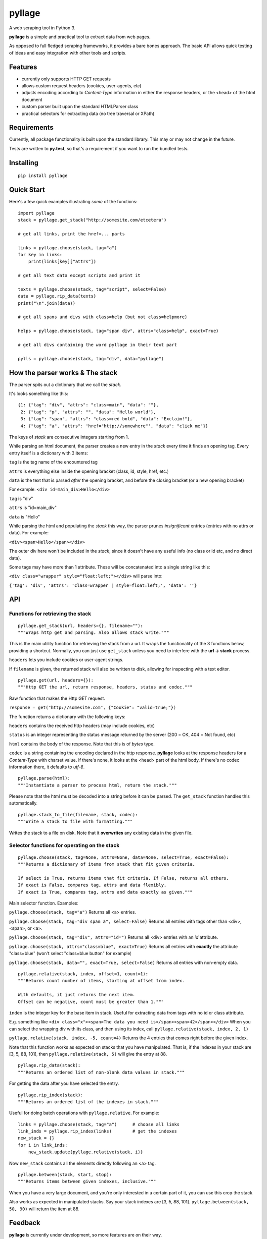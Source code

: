 
pyllage
=======

A web scraping tool in Python 3.

**pyllage** is a simple and practical tool to extract data
from web pages.

As opposed to full fledged scraping frameworks, it provides a
bare bones approach. The basic API allows quick testing of
ideas and easy integration with other tools and scripts.


Features
--------

* currently only supports HTTP GET requests

* allows custom request headers (cookies, user-agents, etc)

* adjusts encoding according to *Content-Type* information in either the response headers, or the <head> of the html document

* custom parser built upon the standard HTMLParser class

* practical selectors for extracting data (no tree traversal or XPath)


Requirements
------------

Currently, all package functionality is built upon the standard library.
This may or may not change in the future.

Tests are written to **py.test**, so that's a requirement if you want to
run the bundled tests.


Installing
----------

::

    pip install pyllage



Quick Start
-----------

Here's a few quick examples illustrating *some* of the functions::

    import pyllage
    stack = pyllage.get_stack("http://somesite.com/etcetera")
    
    # get all links, print the href=... parts
    
    links = pyllage.choose(stack, tag="a")
    for key in links:
        print(links[key]["attrs"])
    
    # get all text data except scripts and print it
    
    texts = pyllage.choose(stack, tag="script", select=False)
    data = pyllage.rip_data(texts)
    print("\n".join(data))
    
    # get all spans and divs with class=help (but not class=helpmore)
    
    helps = pyllage.choose(stack, tag="span div", attrs="class=help", exact=True)
    
    # get all divs containing the word pyllage in their text part
    
    pylls = pyllage.choose(stack, tag="div", data="pyllage")


How the parser works & The stack
--------------------------------

The parser spits out a dictionary that we call the *stack*.

It's looks something like this::

    {1: {"tag": "div", "attrs": "class=main", "data": ""},
     2: {"tag": "p", "attrs": "", "data": "Hello world"},
     3: {"tag": "span", "attrs": "class=red bold", "data": "Exclaim!"},
     4: {"tag": "a", "attrs": 'href="http://somewhere"', "data": "click me"}}

The keys of *stack* are consecutive integers starting from 1.

While parsing an html document, the parser creates a new entry in the *stack* every time
it finds an opening tag. Every entry itself is a dictionary with 3 items:

``tag`` is the tag name of the encountered tag

``attrs`` is everything else inside the opening bracket (class, id, style, href, etc.)

``data`` is the text that is parsed *after* the opening bracket, and before the closing
bracket (or a new opening bracket)

For example: ``<div id=main_div>Hello</div>``

``tag`` is "div"

``attrs`` is "id=main_div"

``data`` is "Hello"

While parsing the html and populating the *stack* this way, the parser prunes *insignificant*
entries (entries with no attrs or data). For example:

``<div><span>Hello</span></div>``

The outer div here won't be included in the *stack*, since it doesn't have any useful
info (no class or id etc, and no direct data).

Some tags may have more than 1 attribute. These will be concatenated into a single string
like this:

``<div class="wrapper" style="float:left;"></div>`` will parse into:

``{'tag': 'div', 'attrs': 'class=wrapper | style=float:left;', 'data': ''}``


API
---

Functions for retrieving the stack
~~~~~~~~~~~~~~~~~~~~~~~~~~~~~~~~~~

::

    pyllage.get_stack(url, headers={}, filename=""):
    """Wraps http get and parsing. Also allows stack write."""

This is the main utility function for retrieving the stack from a url. It wraps the
functionality of the 3 functions below, providing a shortcut. Normally, you can just
use ``get_stack`` unless you need to interfere with the **url -> stack** process.

``headers`` lets you include cookies or user-agent strings.

If ``filename`` is given, the returned stack will also be written to disk, allowing
for inspecting with a text editor.


::

    pyllage.get(url, headers={}):
    """Http GET the url, return response, headers, status and codec."""

Raw function that makes the Http GET request.

``response = get("http://somesite.com", {"Cookie": "valid=true;"})``

The function returns a dictionary with the following keys:

``headers`` contains the received http headers (may include cookies, etc)

``status`` is an integer representing the status message returned by the server
(200 = OK, 404 = Not found, etc)

``html`` contains the body of the response. Note that this is of *bytes* type.

``codec`` is a string containing the encoding declared in the http response.
**pyllage** looks at the response headers for a *Content-Type* with charset
value. If there's none, it looks at the <head> part of the html body. If there's no
codec information there, it defaults to *utf-8*.


::

    pyllage.parse(html):
    """Instantiate a parser to process html, return the stack."""

Please note that the html must be decoded into a string before it can be parsed.
The ``get_stack`` function handles this automatically.


::

    pyllage.stack_to_file(filename, stack, codec):
    """Write a stack to file with formatting."""

Writes the stack to a file on disk. Note that it **overwrites** any existing data in the given file.


Selector functions for operating on the stack
~~~~~~~~~~~~~~~~~~~~~~~~~~~~~~~~~~~~~~~~~~~~~

::

    pyllage.choose(stack, tag=None, attrs=None, data=None, select=True, exact=False):
    """Returns a dictionary of items from stack that fit given criteria.

    If select is True, returns items that fit criteria. If False, returns all others.
    If exact is False, compares tag, attrs and data flexibly.
    If exact is True, compares tag, attrs and data exactly as given."""

Main selector function. Examples:

``pyllage.choose(stack, tag="a")``
Returns all <a> entries.

``pyllage.choose(stack, tag="div span a", select=False)``
Returns all entries with tags other than <div>, <span>, or <a>.

``pyllage.choose(stack, tag="div", attrs="id=")``
Returns all <div> entries with an *id* attribute.

``pyllage.choose(stack, attrs="class=blue", exact=True)``
Returns all entries with **exactly** the attribute "class=blue" (won't select "class=blue button" for example)

``pyllage.choose(stack, data="", exact=True, select=False)``
Returns all entries with non-empty data.

::

    pyllage.relative(stack, index, offset=1, count=1):
    """Returns count number of items, starting at offset from index.

    With defaults, it just returns the next item.
    Offset can be negative, count must be greater than 1."""

``index`` is the integer key for the base item in stack.
Useful for extracting data from tags with no id or class attribute.

E.g. something like ``<div class="x"><span>The data you need is</span><span>42</span></div>``
When you can select the wrapping div with its class, and then using its index, call
``pyllage.relative(stack, index, 2, 1)``

``pyllage.relative(stack, index, -5, count=4)``
Returns the 4 entries that comes right before the given index.

Note that this function works as expected on stacks that you have manipulated. That is,
if the indexes in your stack are [3, 5, 88, 101], then ``pyllage.relative(stack, 5)`` will
give the entry at 88.


::

    pyllage.rip_data(stack):
    """Returns an ordered list of non-blank data values in stack."""

For getting the data after you have selected the entry.

::

    pyllage.rip_index(stack):
    """Returns an ordered list of the indexes in stack."""

Useful for doing batch operations with ``pyllage.relative``. For example::

    links = pyllage.choose(stack, tag="a")      # choose all links
    link_inds = pyllage.rip_index(links)        # get the indexes
    new_stack = {}
    for i in link_inds:
        new_stack.update(pyllage.relative(stack, i))

Now ``new_stack`` contains all the elements directly following an <a> tag.

::

    pyllage.between(stack, start, stop):
    """Returns items between given indexes, inclusive."""

When you have a very large document, and you're only interested in a certain
part of it, you can use this crop the stack.

Also works as expected in manipulated stacks. Say your stack indexes are
[3, 5, 88, 101]. ``pyllage.between(stack, 50, 90)`` will return the item at 88.



Feedback
--------

**pyllage** is currently under development, so more features are on their way.

If you have any ideas about features, or would like some new selector functions,
feel free to open an issue on Github.


License
-------

**pyllage** is open sourced under GPLv3.

